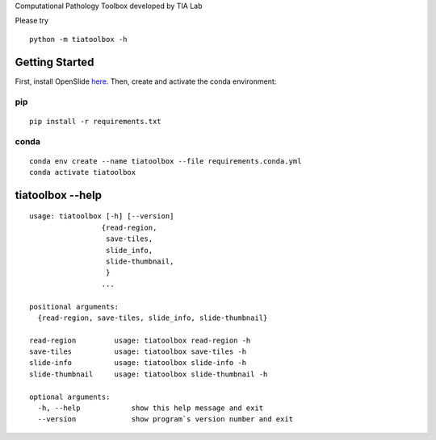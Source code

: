 .. raw:: html

   <p align="center">
     <img width="450" height="200" src="https://warwick.ac.uk/fac/sci/dcs/research/tia/tiatoolbox/files/tialab_logo.png">
   </p>
   <h1 align="center">TIA Toolbox</h1>
   <p align="center">
     <a href="https://tia-toolbox.readthedocs.io/en/latest/?badge=latest">
       <img src="https://readthedocs.org/projects/tia-toolbox/badge/?version=latest" alt="Documentation Status" />
     </a>
     <a href="https://travis-ci.org/TIA-Lab/tiatoolbox">
       <img src="https://travis-ci.org/TIA-Lab/tiatoolbox.svg?branch=master" alt="Travis CI Status" />
     </a>
     <a href="https://badge.fury.io/py/tiatoolbox">
       <img src="https://badge.fury.io/py/tiatoolbox.svg" alt="PyPI Status" />
     </a>
   </p>


Computational Pathology Toolbox developed by TIA Lab

Please try

::

    python -m tiatoolbox -h

Getting Started
===============

First, install OpenSlide `here <https://openslide.org/download/>`__. Then, create and
activate the conda environment:

pip
----

::

    pip install -r requirements.txt

conda
-----
::

    conda env create --name tiatoolbox --file requirements.conda.yml
    conda activate tiatoolbox

tiatoolbox --help
=======================

::

    usage: tiatoolbox [-h] [--version]
                     {read-region,
                      save-tiles,
                      slide_info,
                      slide-thumbnail,
                      }
                     ...

    positional arguments:
      {read-region, save-tiles, slide_info, slide-thumbnail}

    read-region         usage: tiatoolbox read-region -h
    save-tiles          usage: tiatoolbox save-tiles -h
    slide-info          usage: tiatoolbox slide-info -h
    slide-thumbnail     usage: tiatoolbox slide-thumbnail -h

    optional arguments:
      -h, --help            show this help message and exit
      --version             show program`s version number and exit
